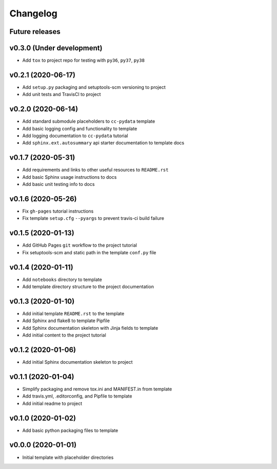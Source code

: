 Changelog
=========

.. _future-releases:

Future releases
---------------

.. todo::

    * Improve template README.rst placeholder instructions for replicating and adding to a ``cc-pydata`` project
    * Create a ``gh-pages`` script to automate docs publishing steps

.. _cookiecutter-pypackage: https://github.com/audreyr/cookiecutter-pypackage
.. _cookiecutter-datascience: https://github.com/drivendata/cookiecutter-data-science
.. _pytest-cookies: https://github.com/hackebrot/pytest-cookies
.. _tox: https://tox.readthedocs.io/en/latest/
.. _`Azure Pipelines`: https://azure.microsoft.com/en-us/services/devops/pipelines/

v0.3.0 (Under development)
--------------------------

* Add ``tox`` to project repo for testing with ``py36``, ``py37``, ``py38``

.. todo::

    * Add tox_ and doc tests to template
    * Add `Azure Pipelines`_ support to template


v0.2.1 (2020-06-17)
-------------------

* Add ``setup.py`` packaging and setuptools-scm versioning to project
* Add unit tests and TravisCI to project

v0.2.0 (2020-06-14)
-------------------

* Add standard submodule placeholders to ``cc-pydata`` template
* Add basic logging config and functionality to template
* Add logging documentation to ``cc-pydata`` tutorial
* Add ``sphinx.ext.autosummary`` api starter documentation to template docs

v0.1.7 (2020-05-31)
-------------------

* Add requirements and links to other useful resources to ``README.rst``
* Add basic Sphinx usage instructions to docs
* Add basic unit testing info to docs

v0.1.6 (2020-05-26)
-------------------

* Fix ``gh-pages`` tutorial instructions
* Fix template ``setup.cfg`` ``--pyargs`` to prevent travis-ci build failure

v0.1.5 (2020-01-13)
-------------------

* Add GitHub Pages ``git`` workflow to the project tutorial
* Fix setuptools-scm and static path in the template ``conf.py`` file

v0.1.4 (2020-01-11)
-------------------

* Add ``notebooks`` directory to template
* Add template directory structure to the project documentation

v0.1.3 (2020-01-10)
-------------------

* Add initial template ``README.rst`` to the template
* Add Sphinx and flake8 to template Pipfile
* Add Sphinx documentation skeleton with Jinja fields to template
* Add initial content to the project tutorial

v0.1.2 (2020-01-06)
-------------------

* Add initial Sphinx documentation skeleton to project

v0.1.1 (2020-01-04)
-------------------

* Simplify packaging and remove tox.ini and MANIFEST.in from template
* Add travis.yml, .editorconfig, and Pipfile to template
* Add initial readme to project

v0.1.0 (2020-01-02)
-------------------

* Add basic python packaging files to template

v0.0.0 (2020-01-01)
-------------------

* Initial template with placeholder directories
